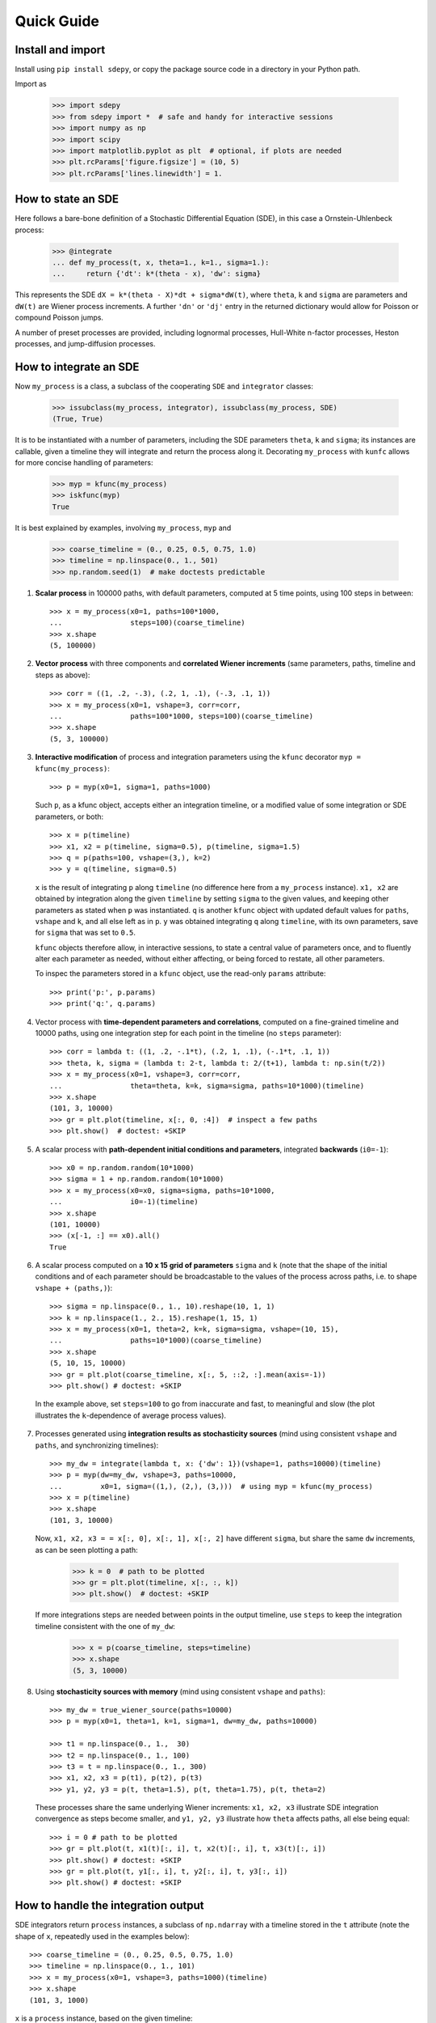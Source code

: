 ===========
Quick Guide
===========


------------------
Install and import
------------------

Install using ``pip install sdepy``, or copy the package source code
in a directory in your Python path.

Import as

    >>> import sdepy
    >>> from sdepy import *  # safe and handy for interactive sessions
    >>> import numpy as np
    >>> import scipy
    >>> import matplotlib.pyplot as plt  # optional, if plots are needed
    >>> plt.rcParams['figure.figsize'] = (10, 5)
    >>> plt.rcParams['lines.linewidth'] = 1.

-------------------
How to state an SDE
-------------------

Here follows a bare-bone definition of a Stochastic Differential
Equation (SDE), in this case a Ornstein-Uhlenbeck process:

    >>> @integrate
    ... def my_process(t, x, theta=1., k=1., sigma=1.):
    ...     return {'dt': k*(theta - x), 'dw': sigma}

This represents the SDE ``dX = k*(theta - X)*dt + sigma*dW(t)``,
where ``theta``, ``k`` and ``sigma`` are parameters and ``dW(t)`` are Wiener
process increments. A further ``'dn'`` or ``'dj'`` entry in the returned
dictionary would allow for Poisson or compound Poisson jumps.

A number of preset processes are provided, including lognormal processes,
Hull-White n-factor processes, Heston processes, and jump-diffusion processes.


-----------------------
How to integrate an SDE
-----------------------

Now ``my_process`` is a class, a subclass of the cooperating ``SDE``
and ``integrator`` classes:

    >>> issubclass(my_process, integrator), issubclass(my_process, SDE)
    (True, True)

It is to be instantiated with a number
of parameters, including the SDE parameters ``theta``, ``k`` and ``sigma``;
its instances are callable, given a timeline they will integrate and
return the process along it. Decorating ``my_process`` with ``kunfc``
allows for more concise handling of parameters:

    >>> myp = kfunc(my_process)
    >>> iskfunc(myp)
    True

It is best explained by examples, involving ``my_process``, ``myp`` and

    >>> coarse_timeline = (0., 0.25, 0.5, 0.75, 1.0)
    >>> timeline = np.linspace(0., 1., 501)
    >>> np.random.seed(1)  # make doctests predictable


1. **Scalar process** in 100000 paths, with default parameters, computed
   at 5 time points, using 100 steps in between::

    >>> x = my_process(x0=1, paths=100*1000,
    ...                steps=100)(coarse_timeline)
    >>> x.shape
    (5, 100000)


2. **Vector process** with three components and **correlated Wiener increments**
   (same parameters, paths, timeline and steps as above)::

    >>> corr = ((1, .2, -.3), (.2, 1, .1), (-.3, .1, 1))
    >>> x = my_process(x0=1, vshape=3, corr=corr,
    ...                paths=100*1000, steps=100)(coarse_timeline)
    >>> x.shape
    (5, 3, 100000)


3. **Interactive modification** of process and integration parameters
   using the ``kfunc`` decorator ``myp = kfunc(my_process)``::

    >>> p = myp(x0=1, sigma=1, paths=1000)

   Such ``p``, as a kfunc object, accepts either an integration timeline,
   or a modified value of some integration or SDE parameters, or both::

    >>> x = p(timeline)
    >>> x1, x2 = p(timeline, sigma=0.5), p(timeline, sigma=1.5)
    >>> q = p(paths=100, vshape=(3,), k=2)
    >>> y = q(timeline, sigma=0.5)

   ``x`` is the result of integrating ``p`` along ``timeline`` (no difference
   here from a ``my_process`` instance).
   ``x1, x2`` are obtained by integration along the given ``timeline``
   by setting ``sigma`` to the given values,
   and keeping other parameters as stated when ``p`` was instantiated.
   ``q`` is another ``kfunc`` object with updated default values for ``paths``,
   ``vshape`` and ``k``, and all else left as in ``p``.
   ``y`` was obtained integrating ``q`` along ``timeline``,
   with its own parameters, save for ``sigma`` that was set to ``0.5``.

   ``kfunc`` objects therefore allow, in interactive sessions, to state a
   central value of parameters once, and to fluently alter
   each parameter as needed, without either affecting,
   or being forced to restate, all other parameters.

   To inspec the parameters stored in a ``kfunc`` object, use the
   read-only ``params`` attribute::

    >>> print('p:', p.params)
    >>> print('q:', q.params)


4. Vector process with **time-dependent parameters and correlations**,
   computed on a fine-grained timeline and 10000 paths, using one
   integration step for each point in the timeline (no ``steps`` parameter)::

    >>> corr = lambda t: ((1, .2, -.1*t), (.2, 1, .1), (-.1*t, .1, 1))
    >>> theta, k, sigma = (lambda t: 2-t, lambda t: 2/(t+1), lambda t: np.sin(t/2))
    >>> x = my_process(x0=1, vshape=3, corr=corr,
    ...                theta=theta, k=k, sigma=sigma, paths=10*1000)(timeline)
    >>> x.shape
    (101, 3, 10000)
    >>> gr = plt.plot(timeline, x[:, 0, :4])  # inspect a few paths
    >>> plt.show()  # doctest: +SKIP


5. A scalar process with **path-dependent initial conditions and parameters**,
   integrated **backwards** (``i0=-1``)::

    >>> x0 = np.random.random(10*1000)
    >>> sigma = 1 + np.random.random(10*1000)
    >>> x = my_process(x0=x0, sigma=sigma, paths=10*1000,
    ...                i0=-1)(timeline)
    >>> x.shape
    (101, 10000)
    >>> (x[-1, :] == x0).all()
    True


6. A scalar process computed on a **10 x 15 grid of parameters** ``sigma`` and
   ``k`` (note that the shape of the initial conditions and of each
   parameter should be broadcastable to the values of the process across
   paths, i.e. to shape ``vshape + (paths,)``)::

    >>> sigma = np.linspace(0., 1., 10).reshape(10, 1, 1)
    >>> k = np.linspace(1., 2., 15).reshape(1, 15, 1)
    >>> x = my_process(x0=1, theta=2, k=k, sigma=sigma, vshape=(10, 15),
    ...                paths=10*1000)(coarse_timeline)
    >>> x.shape
    (5, 10, 15, 10000)
    >>> gr = plt.plot(coarse_timeline, x[:, 5, ::2, :].mean(axis=-1))
    >>> plt.show() # doctest: +SKIP

  In the example above, set ``steps=100`` to go from inaccurate and fast,
  to meaningful and slow (the plot illustrates the ``k``-dependence of
  average process values).


7. Processes generated using **integration results as stochasticity sources**
   (mind using consistent ``vshape`` and ``paths``, and synchronizing timelines)::

    >>> my_dw = integrate(lambda t, x: {'dw': 1})(vshape=1, paths=10000)(timeline)
    >>> p = myp(dw=my_dw, vshape=3, paths=10000,
    ...         x0=1, sigma=((1,), (2,), (3,)))  # using myp = kfunc(my_process)
    >>> x = p(timeline)
    >>> x.shape
    (101, 3, 10000)

   Now, ``x1, x2, x3 = = x[:, 0], x[:, 1], x[:, 2]`` have different ``sigma``,
   but share the same ``dw`` increments, as can be seen plotting a path:

    >>> k = 0  # path to be plotted
    >>> gr = plt.plot(timeline, x[:, :, k])
    >>> plt.show()  # doctest: +SKIP

   If more integrations steps are needed between points in the output timeline,
   use ``steps`` to keep the integration timeline consistent with the one
   of ``my_dw``:

    >>> x = p(coarse_timeline, steps=timeline)
    >>> x.shape
    (5, 3, 10000)


8. Using **stochasticity sources with memory**
   (mind using consistent ``vshape`` and ``paths``)::

    >>> my_dw = true_wiener_source(paths=10000)
    >>> p = myp(x0=1, theta=1, k=1, sigma=1, dw=my_dw, paths=10000)

    >>> t1 = np.linspace(0., 1.,  30)
    >>> t2 = np.linspace(0., 1., 100)
    >>> t3 = t = np.linspace(0., 1., 300)
    >>> x1, x2, x3 = p(t1), p(t2), p(t3)
    >>> y1, y2, y3 = p(t, theta=1.5), p(t, theta=1.75), p(t, theta=2)

   These processes share the same underlying Wiener increments:
   ``x1, x2, x3`` illustrate SDE integration convergence as steps become
   smaller, and ``y1, y2, y3`` illustrate how ``theta`` affects paths,
   all else being equal::

    >>> i = 0 # path to be plotted
    >>> gr = plt.plot(t, x1(t)[:, i], t, x2(t)[:, i], t, x3(t)[:, i])
    >>> plt.show() # doctest: +SKIP
    >>> gr = plt.plot(t, y1[:, i], t, y2[:, i], t, y3[:, i])
    >>> plt.show() # doctest: +SKIP


------------------------------------
How to handle the integration output
------------------------------------

SDE integrators return ``process`` instances, a subclass of ``np.ndarray``
with a timeline stored in the ``t`` attribute (note the shape of ``x``,
repeatedly used in the examples below)::

    >>> coarse_timeline = (0., 0.25, 0.5, 0.75, 1.0)
    >>> timeline = np.linspace(0., 1., 101)
    >>> x = my_process(x0=1, vshape=3, paths=1000)(timeline)
    >>> x.shape
    (101, 3, 1000)

``x`` is a ``process`` instance, based on the given timeline:

    >>> type(x)
    <class 'sdepy.infrastructure.process'>
    >>> np.isclose(timeline, x.t).all()
    True


Whenever possible, a process will store references, not copies, of timeline
and values. In fact,

    >>> timeline is x.t
    True


The first axis is reserved for the timeline, the last for paths, and axes
in the middle match the shape of process values:

    >>> x.shape == x.t.shape + x.vshape + (x.paths,)
    True


Calling processes interpolates in time (the result is an array, not a process)::

    >>> y = x(coarse_timeline)

    >>> y.shape
    (5, 3, 1000)

    >>> type(y)
    <class 'numpy.ndarray'>


All array methods, including indexing, work as usual (no overriding),
and return NumPy arrays::

    >>> type(x[0])
    <class 'numpy.ndarray'>
    >>> type(x.mean(axis=0))
    <class 'numpy.ndarray'>


You can slice processes along time, values and paths with special indexing::

    >>> y = x['t', ::2]  # time indexing
    >>> y.shape
    (51, 3, 1000)
    >>> y = x['v', 0]  # values indexing
    >>> y.shape
    (101, 1000)
    >>> y = x['p', :10]  # paths indexing
    >>> y.shape
    (101, 3, 10)

The output of a special indexing operation is a process:

    >>> isinstance(y, process)
    True

Smart indexing is allowed. To select paths that cross ``x=0``
at some point and for some component, use::

    >>> i_negative = x.min(axis=(0, 1)) < 0
    >>> y = x['p', i_negative]
    >>> y.shape == (101, 3, i_negative.sum())
    True

You can do algebra with processes that either share the same timeline, or are constant
(a process with a one-point timeline is assumed to be constant), and either have the
same number of paths, or are deterministic (with one path)::

    >>> x_const = x['t', 0]  # a constant process
    >>> x_one_path = x['p', 0]  # a process with one path

    >>> y = np.exp(x) - x_const
    >>> z = np.maximum(x, x_one_path)

    >>> isinstance(y, process), isinstance(z, process)
    (True, True)

When integrating SDEs, the SDE parameters and/or stochasticity sources
accept processes as valid values (mind using deterministic processes, or
synchronizing the number of paths, and make sure that the shape of values
do broadcast together). To use a realization of ``my_process``
as the volatility of a 3-component lognormal process, do as follows::

    >>> stochastic_vol = my_process(x0=1, paths=10*1000)(timeline)
    >>> stochastic_vol_x = lognorm_process(x0=1, vshape=3, paths=10*1000,
    ...     mu=0, sigma=stochastic_vol)(timeline)


Processes have specialized methods, and may be analyzed, and their statistics
cumulated across multiple runs, using the ``montecarlo`` class. Some examples follow:

1. Cumulative probability distribution function at t=0.5
   of the process values of ``x`` across paths:

    >>> cdf = x.cdf(0.5, x=np.linspace(-2, 2, 100))  # an array

2. Characteristic function at t=0.5 of the same distribution:

    >>> chf = x.chf(0.5, u=np.linspace(-2, 2, 100))  # an array

3. Standard deviation across paths:

    >>> std = x.pstd()  # a one-path process
    >>> std.shape
    (101, 3, 1)

4. Maximum value reached along the timeline:

    >>> xmax = x.tmax()  # a constant process
    >>> xmax.shape
    (1, 3, 1000)


5. A linearly interpolated, or Gaussian kernel estimate (default)
   of the probability distribution function (pdf) and its cumulated
   values (cdf) across paths, at a given time point,
   may be obtained using the ``montecarlo`` class:

    >>> y = x(1)[0]  # 0-th component of x at time t=1
    >>> a = montecarlo(y, bins=30)
    >>> ygrid = np.linspace(y.min(), y.max(), 200)
    >>> gr = plt.plot(ygrid, a.pdf(ygrid), ygrid, a.cdf(ygrid))
    >>> gr = plt.plot(ygrid, a.pdf(ygrid, method='interp', kind='nearest'))
    >>> plt.show()  # doctest: +SKIP


6. A ``montecarlo`` instance can be used to cumulate the results
   of multiple simulations, across multiple components of process values::

    >>> p = my_process(x0=1, vshape=3, paths=10*1000)
    >>> a = montecarlo(bins=100)  # empty montecarlo instance
    >>> for _ in range(10):
    ...     x = p(timeline)  # run simulation
    ...	    a.update(x(1))  # cumulate x values at t=1
    >>> a.paths
    100000
    >>> gr = plt.plot(ygrid, a[0].pdf(ygrid), ygrid, a[0].cdf(ygrid))
    >>> gr = plt.plot(ygrid, a[0].pdf(ygrid, method='interp', kind='nearest'))
    >>> plt.show()  # doctest: +SKIP


--------------------------------
Example - Stochastic Runge-Kutta
--------------------------------

Minimal implementation of a basic stochastic Runge-Kutta integration,
scheme, as a subclass of ``integrator`` (the ``A`` and ``dZ`` methods
below are the standardized way in which equations are exposed
to integrators)::

    >>> from numpy import sqrt
    >>> class my_integrator(integrator):
    ...     def next(self):
    ...         t, new_t = self.itervars['sw']
    ...         x, new_x = self.itervars['xw']
    ...         dt = new_t - t
    ...         A, dZ = self.A(t, x), self.dZ(t, dt)
    ...         a, b, dw = A['dt'], A['dw'], dZ['dw']
    ...         b1 = self.A(t, x + a*dt + b*sqrt(dt))['dw']
    ...         new_x[...] = x + a*dt + b*dw + (b1 - b)/2 * (dw**2 - dt)/sqrt(dt)

SDE of a lognormal process, as a subclass of ``SDE``,
and classes that integrate it with the default integration method (``p1``)
and via ``my_integrator`` (``p2``)::

    >>> class my_SDE(SDE):
    ...     def sde(self, t, x): return {'dt': 0, 'dw': x}
    >>> class p1(my_SDE, integrator): pass
    >>> class p2(my_SDE, my_integrator): pass

Comparison of integration errors, as the integration from ``t=0`` to
``t=1`` is carried out with an increasing number of steps::

    >>> np.random.seed(1)
    >>> args = dict(dw=true_wiener_source(paths=100), paths=100, x0=10)
    >>> timeline = (0, 1)
    >>> steps = np.array((2, 3, 5, 10, 20, 30, 50, 100,
    ...                   200, 300, 500, 1000, 2000, 3000))
    >>> exact = lognorm_process(mu=0, sigma=1, **args)(timeline)[-1].mean()
    >>> errors = np.abs(np.array([
    ...     [p1(**args, steps=s)(timeline)[-1].mean()/exact - 1,
    ...      p2(**args, steps=s)(timeline)[-1].mean()/exact - 1]
    ...     for s in steps]))
    >>> ax = plt.axes(label=0); ax.set_xscale('log'); ax.set_yscale('log')
    >>> gr = ax.plot(steps, errors)
    >>> plt.show()  # doctest: +SKIP
    >>> print('euler error: {:.2e}\n   rk error: {:.2e}'.format(errors[-1,0], errors[-1,1]))
    euler error: 1.70e-03
       rk error: 8.80e-06


--------------------------------
Example - Fokker-Planck Equation
--------------------------------

Monte Carlo integration of partial differential equations, illustrated
in the simplest example of the heat equation ``diff(u, t) - k*diff(u, x, 2) == 0``,
for the function ``u(x, t)``, i.e. the Fokker-Planck equation for the SDE
``dX(t) = sqrt(2*k)*dW(t)``. Initial conditions at ``t=t0``, two examples::

1.  ``u(x, t0) = 1`` for ``lb < x < hb`` and ``0`` otherwise,
2.  ``u(x, t0) = sin(x)``.

Setup::

    >>> from numpy import exp, sin
    >>> from scipy.special import erf
    >>> from scipy.integrate import quad
    >>> np.random.seed(1)
    >>> k = .5
    >>> x0, x1 = 0, 10;
    >>> t0, t1 = 0, 1
    >>> lb, hb = 4, 6

Exact green function and solutions, to be checked against results::

    >>> def green_exact(y, s, x, t):
    ...     return exp(-(x - y)**2/(4*k*(t - s)))/sqrt(4*np.pi*k*(t - s))
    >>> def u1_exact(x, t):
    ...     return (erf((x - lb)/2/sqrt(k*(t - t0))) - erf((x - hb)/2/sqrt(k*(t - t0))))/2
    >>> def u2_exact(x, t):
    ...     return exp(-k*(t - t0))*sin(x)

Realization of the needed stochastic process, by backward integration from
a grid of final values of ``x`` at ``t=t1``, using the preset
``wiener_process`` class (the ``steps`` keyword is added as a reminder
of the setup needed for less-than-trivial equations, it does not actually
make a difference here)::

    >>> xgrid = np.linspace(x0, x1, 51)
    >>> tgrid = np.linspace(t0, t1, 5)
    >>> xp = wiener_process(paths=10000,
    ...             sigma=sqrt(2*k), steps=100,
    ...             vshape=xgrid.shape, x0=xgrid[..., np.newaxis],
    ...             i0=-1)(timeline=tgrid)

Computation of the green function and of the solution ``u(x, t1)``
(note the liberal use of ``scipy.integrate.quad`` below, enabled by
the smoothness of the Gaussian kernel estimate ``a[i, j].pdf``)::

    >>> a = montecarlo(xp, bins=100)
    >>> def green(y, i, j):
    ...     """green function from (y=y, s=tgrid[i]) to (x=xgrid[j], t=t1)"""
    ...     return a[i, j].pdf(y)
    >>> u1, u2 = np.empty(51), np.empty(51)
    >>> for j in range(51):
    ...     u1[j] = quad(lambda y: green(y, 0, j), lb, hb)[0]
    ...     u2[j] = quad(lambda y: sin(y)*green(y, 0, j), -np.inf, np.inf)[0]

Comparison against exact values::

    >>> y = np.linspace(x0, x1, 500)
    >>> for i, j in ((1, 20), (2, 30), (3, 40)):
    ...     gr = plt.plot(y, green(y, i, j),
    ...                   y, green_exact(y, tgrid[i], xgrid[j], t1), ':')
    >>> plt.show()  # doctest: +SKIP
    >>> gr = plt.plot(xgrid, u1, y, u1_exact(y, t1), ':')
    >>> gr = plt.plot(xgrid, u2, y, u2_exact(y, t1), ':')
    >>> plt.show()  # doctest: +SKIP
    >>> print('u1 error: {:.2e}\nu2 error: {:.2e}'.format(
    ...     np.abs(u1 - u1_exact(xgrid, t1)).mean(),
    ...     np.abs(u2 - u2_exact(xgrid, t1)).mean()))
    u1 error: 2.49e-03
    u2 error: 5.51e-03


--------------------------------
Example - Basket Lookback Option
--------------------------------

Take a basket of 4 financial securities, with risk-neutral probabilities following
lognormal processes in the Black-Sholes framework. Correlations, dividend yields
and term structure of volatility (will be linearly interpolated) are given below::

    >>> corr = [
    ...     [1,    0.50, 0.37, 0.35],
    ...     [0.50,    1, 0.47, 0.46],
    ...     [0.37, 0.47,    1, 0.19],
    ...     [0.35, 0.46,  0.19,   1]]

    >>> dividend_yield = process(c=(0.20, 4.40, 0., 4.80))/100
    >>> riskfree = 0  # to keep it simple

    >>> vol_timepoints = (0.1, 0.2, 0.5, 1, 2, 3)
    >>> vol = np.array([
    ...     [0.40, 0.38, 0.30, 0.28, 0.27, 0.27],
    ...     [0.31, 0.29, 0.22, 0.16, 0.18, 0.21],
    ...     [0.24, 0.22, 0.19, 0.19, 0.21, 0.22],
    ...     [0.35, 0.31, 0.21, 0.18, 0.19, 0.19]])
    >>> sigma = process(t=vol_timepoints, v=vol.T)
    >>> sigma.shape
    (6, 4, 1)

The prices of the securities at the end of each quarter for the next 2 years,
simulated across 50000 independent paths and their antithetics
(``odd_wiener_source`` is used), are::

    >>> maturity = 2
    >>> timeline = np.linspace(0, maturity, 4*maturity + 1)
    >>> p = lognorm_process(x0=100, corr=corr, dw=odd_wiener_source,
    ...                     mu=(riskfree - dividend_yield),
    ...                     sigma=sigma,
    ...                     vshape=4, paths=100*1000, steps=maturity*250)
    >>> np.random.seed(1)
    >>> x = p(timeline)
    >>> x.shape
    (9, 4, 100000)

A call option knocks in if any of the securities reaches a price below 80
at any quarter (starting from 100), and pays the lookback maximum attained
by the basket (equally weighted), minus 105, if positive.
Its price is::

    >>> x_worst = x.min(axis=1)
    >>> x_mean = x.mean(axis=1)
    >>> down_and_in_paths = (x_worst.min(axis=0) < 80)
    >>> lookback_x_mean = x_mean.max(axis=0)
    >>> payoff = np.maximum(0, lookback_x_mean - 105)
    >>> payoff[np.logical_not(down_and_in_paths)] = 0
    >>> a = montecarlo(payoff, use='even')
    >>> print(a)  # doctest: +SKIP
    4.997 +/- 0.027
